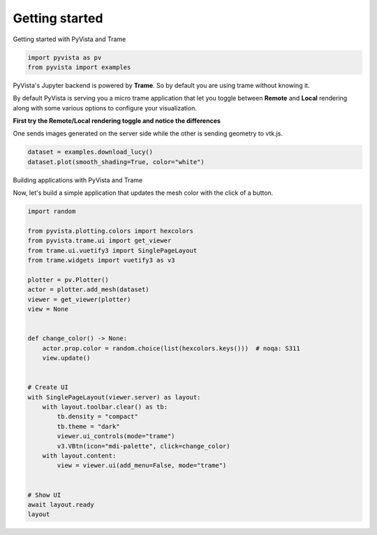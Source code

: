 
.. DO NOT EDIT.
.. THIS FILE WAS AUTOMATICALLY GENERATED BY SPHINX-GALLERY.
.. TO MAKE CHANGES, EDIT THE SOURCE PYTHON FILE:
.. "tutorial/09_trame/a_getting_started.py"
.. LINE NUMBERS ARE GIVEN BELOW.

.. only:: html

    .. note::
        :class: sphx-glr-download-link-note

        :ref:`Go to the end <sphx_glr_download_tutorial_09_trame_a_getting_started.py>`
        to download the full example code. or to run this example in your browser via Binder

.. rst-class:: sphx-glr-example-title

.. _sphx_glr_tutorial_09_trame_a_getting_started.py:


Getting started
~~~~~~~~~~~~~~~

Getting started with PyVista and Trame

.. GENERATED FROM PYTHON SOURCE LINES 9-13

.. code-block:: Python


    import pyvista as pv
    from pyvista import examples


.. GENERATED FROM PYTHON SOURCE LINES 14-30

PyVista's Jupyter backend is powered by **Trame**. So by default you are
using trame without knowing it.

By default PyVista is serving you a micro trame application that let you
toggle between **Remote** and **Local** rendering along with some various
options to configure your visualization.

**First try the Remote/Local rendering toggle and notice the differences**

.. raw:: html

   <div class="alert alert-block alert-info">
   Look at the orientation axis between the 2 rendering modes.
   </div>

One sends images generated on the server side while the other is sending geometry to vtk.js.

.. GENERATED FROM PYTHON SOURCE LINES 30-33

.. code-block:: Python

    dataset = examples.download_lucy()
    dataset.plot(smooth_shading=True, color="white")


.. GENERATED FROM PYTHON SOURCE LINES 34-37

Building applications with PyVista and Trame

Now, let's build a simple application that updates the mesh color with the click of a button.

.. GENERATED FROM PYTHON SOURCE LINES 37-70

.. code-block:: Python


    import random

    from pyvista.plotting.colors import hexcolors
    from pyvista.trame.ui import get_viewer
    from trame.ui.vuetify3 import SinglePageLayout
    from trame.widgets import vuetify3 as v3

    plotter = pv.Plotter()
    actor = plotter.add_mesh(dataset)
    viewer = get_viewer(plotter)
    view = None


    def change_color() -> None:
        actor.prop.color = random.choice(list(hexcolors.keys()))  # noqa: S311
        view.update()


    # Create UI
    with SinglePageLayout(viewer.server) as layout:
        with layout.toolbar.clear() as tb:
            tb.density = "compact"
            tb.theme = "dark"
            viewer.ui_controls(mode="trame")
            v3.VBtn(icon="mdi-palette", click=change_color)
        with layout.content:
            view = viewer.ui(add_menu=False, mode="trame")


    # Show UI
    await layout.ready
    layout


.. _sphx_glr_download_tutorial_09_trame_a_getting_started.py:

.. only:: html

  .. container:: sphx-glr-footer sphx-glr-footer-example

    .. container:: binder-badge

      .. image:: images/binder_badge_logo.svg
        :target: https://mybinder.org/v2/gh/pyvista/pyvista-tutorial/gh-pages?urlpath=lab/tree/notebooks/tutorial/09_trame/a_getting_started.ipynb
        :alt: Launch binder
        :width: 150 px

    .. container:: sphx-glr-download sphx-glr-download-jupyter

      :download:`Download Jupyter notebook: a_getting_started.ipynb <a_getting_started.ipynb>`

    .. container:: sphx-glr-download sphx-glr-download-python

      :download:`Download Python source code: a_getting_started.py <a_getting_started.py>`

    .. container:: sphx-glr-download sphx-glr-download-zip

      :download:`Download zipped: a_getting_started.zip <a_getting_started.zip>`


.. only:: html

 .. rst-class:: sphx-glr-signature

    `Gallery generated by Sphinx-Gallery <https://sphinx-gallery.github.io>`_

